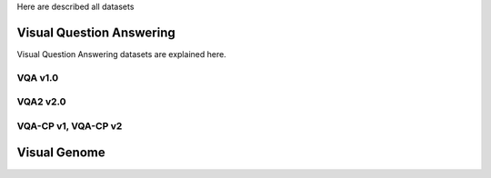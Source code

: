 Here are described all datasets



Visual Question Answering
-------------------------

Visual Question Answering datasets are explained here.


VQA v1.0
+++++++



VQA2 v2.0
++++++++


VQA-CP v1, VQA-CP v2
+++++++++++++++++++++

Visual Genome
-------------